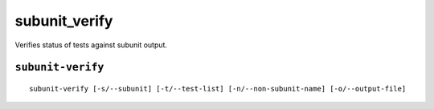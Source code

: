 subunit_verify
==============

Verifies status of tests against subunit output.


``subunit-verify``
-------------------

::

    subunit-verify [-s/--subunit] [-t/--test-list] [-n/--non-subunit-name] [-o/--output-file]
